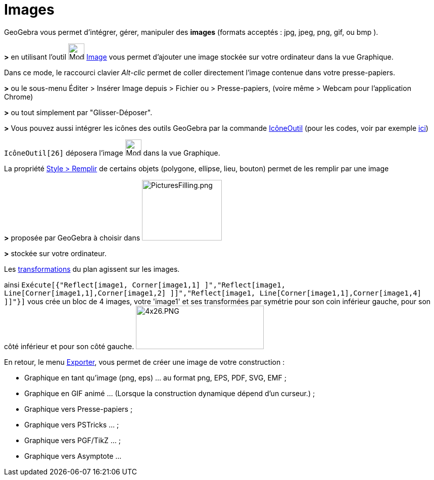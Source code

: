 = Images
ifdef::env-github[:imagesdir: /fr/modules/ROOT/assets/images]

GeoGebra vous permet d'intégrer, gérer, manipuler des *images* (formats acceptés : jpg, jpeg, png, gif, ou bmp ).

*>* en utilisant l'outil image:32px-Mode_image.svg.png[Mode image.svg,width=32,height=32] xref:/tools/Image.adoc[Image]
vous permet d'ajouter une image stockée sur votre ordinateur dans la vue Graphique.

Dans ce mode, le raccourci clavier _Alt-clic_ permet de coller directement l’image contenue dans votre presse-papiers.

*>* ou le sous-menu Éditer > Insérer Image depuis > Fichier ou > Presse-papiers, (voire même > Webcam pour l'application
Chrome)

*>* ou tout simplement par "Glisser-Déposer".

*>* Vous pouvez aussi intégrer les icônes des outils GeoGebra par la commande xref:/commands/IcôneOutil.adoc[IcôneOutil]
(pour les codes, voir par exemple xref:/NuméroOutils.adoc[ici])

[EXAMPLE]
====

`++IcôneOutil[26]++` déposera l'image image:32px-Mode_image.svg.png[Mode image.svg,width=32,height=32] dans
la vue Graphique.

====

La propriété xref:/Propriétés_d_un_objet.adoc[Style > Remplir] de certains objets (polygone, ellipse, lieu, bouton)
permet de les remplir par une image

*>* proposée par GeoGebra à choisir dans image:PicturesFilling.png[PicturesFilling.png,width=158,height=120]

*>* stockée sur votre ordinateur.

Les xref:/Transformations.adoc[transformations] du plan agissent sur les images.

ainsi
`++Exécute[{"Reflect[image1, Corner[image1,1] ]","Reflect[image1, Line[Corner[image1,1],Corner[image1,2] ]]","Reflect[image1, Line[Corner[image1,1],Corner[image1,4] ]]"}]++`
vous crée un bloc de 4 images, votre 'image1' et ses transformées par symétrie pour son coin inférieur gauche, pour son
côté inférieur et pour son côté gauche. image:4x26.PNG[4x26.PNG,width=253,height=86]

En retour, le menu xref:/Exporter_Graphique.adoc[Exporter], vous permet de créer une image de votre construction :

* Graphique en tant qu'image (png, eps) ... au format png, EPS, PDF, SVG, EMF ;
* Graphique en GIF animé ... (Lorsque la construction dynamique dépend d'un curseur.) ;
* Graphique vers Presse-papiers ;
* Graphique vers PSTricks ... ;
* Graphique vers PGF/TikZ ... ;
* Graphique vers Asymptote ...


